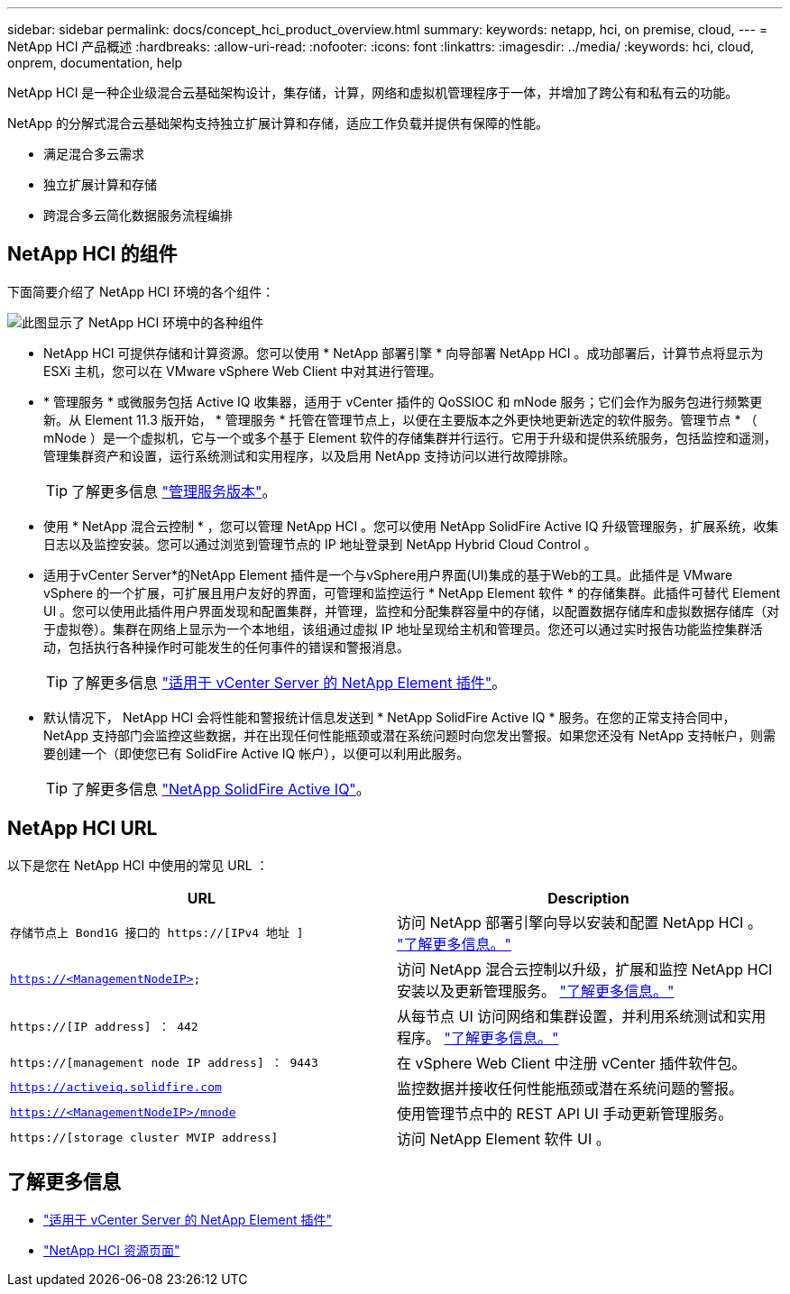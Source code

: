 ---
sidebar: sidebar 
permalink: docs/concept_hci_product_overview.html 
summary:  
keywords: netapp, hci, on premise, cloud, 
---
= NetApp HCI 产品概述
:hardbreaks:
:allow-uri-read: 
:nofooter: 
:icons: font
:linkattrs: 
:imagesdir: ../media/
:keywords: hci, cloud, onprem, documentation, help


[role="lead"]
NetApp HCI 是一种企业级混合云基础架构设计，集存储，计算，网络和虚拟机管理程序于一体，并增加了跨公有和私有云的功能。

NetApp 的分解式混合云基础架构支持独立扩展计算和存储，适应工作负载并提供有保障的性能。

* 满足混合多云需求
* 独立扩展计算和存储
* 跨混合多云简化数据服务流程编排




== NetApp HCI 的组件

下面简要介绍了 NetApp HCI 环境的各个组件：

image::hci_prodoverview.png[此图显示了 NetApp HCI 环境中的各种组件,such as the NetApp Deployment Engine,the storage and compute nodes]

* NetApp HCI 可提供存储和计算资源。您可以使用 * NetApp 部署引擎 * 向导部署 NetApp HCI 。成功部署后，计算节点将显示为 ESXi 主机，您可以在 VMware vSphere Web Client 中对其进行管理。
* * 管理服务 * 或微服务包括 Active IQ 收集器，适用于 vCenter 插件的 QoSSIOC 和 mNode 服务；它们会作为服务包进行频繁更新。从 Element 11.3 版开始， * 管理服务 * 托管在管理节点上，以便在主要版本之外更快地更新选定的软件服务。管理节点 * （ mNode ）是一个虚拟机，它与一个或多个基于 Element 软件的存储集群并行运行。它用于升级和提供系统服务，包括监控和遥测，管理集群资产和设置，运行系统测试和实用程序，以及启用 NetApp 支持访问以进行故障排除。
+

TIP: 了解更多信息 link:https://kb.netapp.com/Advice_and_Troubleshooting/Data_Storage_Software/Management_services_for_Element_Software_and_NetApp_HCI/Management_Services_Release_Notes["管理服务版本"^]。

* 使用 * NetApp 混合云控制 * ，您可以管理 NetApp HCI 。您可以使用 NetApp SolidFire Active IQ 升级管理服务，扩展系统，收集日志以及监控安装。您可以通过浏览到管理节点的 IP 地址登录到 NetApp Hybrid Cloud Control 。
* 适用于vCenter Server*的NetApp Element 插件是一个与vSphere用户界面(UI)集成的基于Web的工具。此插件是 VMware vSphere 的一个扩展，可扩展且用户友好的界面，可管理和监控运行 * NetApp Element 软件 * 的存储集群。此插件可替代 Element UI 。您可以使用此插件用户界面发现和配置集群，并管理，监控和分配集群容量中的存储，以配置数据存储库和虚拟数据存储库（对于虚拟卷）。集群在网络上显示为一个本地组，该组通过虚拟 IP 地址呈现给主机和管理员。您还可以通过实时报告功能监控集群活动，包括执行各种操作时可能发生的任何事件的错误和警报消息。
+

TIP: 了解更多信息 https://docs.netapp.com/us-en/vcp/concept_vcp_product_overview.html["适用于 vCenter Server 的 NetApp Element 插件"^]。

* 默认情况下， NetApp HCI 会将性能和警报统计信息发送到 * NetApp SolidFire Active IQ * 服务。在您的正常支持合同中， NetApp 支持部门会监控这些数据，并在出现任何性能瓶颈或潜在系统问题时向您发出警报。如果您还没有 NetApp 支持帐户，则需要创建一个（即使您已有 SolidFire Active IQ 帐户），以便可以利用此服务。
+

TIP: 了解更多信息 link:https://help.monitoring.solidfire.com/["NetApp SolidFire Active IQ"^]。





== NetApp HCI URL

以下是您在 NetApp HCI 中使用的常见 URL ：

[cols="2*"]
|===
| URL | Description 


| `存储节点上 Bond1G 接口的 https://[IPv4 地址 ]` | 访问 NetApp 部署引擎向导以安装和配置 NetApp HCI 。 link:concept_nde_access_overview.html["了解更多信息。"] 


| `https://<ManagementNodeIP>` | 访问 NetApp 混合云控制以升级，扩展和监控 NetApp HCI 安装以及更新管理服务。 link:task_nde_access_hcc.html["了解更多信息。"] 


| `https://[IP address] ： 442` | 从每节点 UI 访问网络和集群设置，并利用系统测试和实用程序。 link:task_mnode_access_ui.html#access-the-management-node-per-node-ui["了解更多信息。"] 


| `https://[management node IP address] ： 9443` | 在 vSphere Web Client 中注册 vCenter 插件软件包。 


| `https://activeiq.solidfire.com` | 监控数据并接收任何性能瓶颈或潜在系统问题的警报。 


| `https://<ManagementNodeIP>/mnode` | 使用管理节点中的 REST API UI 手动更新管理服务。 


| `https://[storage cluster MVIP address]` | 访问 NetApp Element 软件 UI 。 
|===
[discrete]
== 了解更多信息

* https://docs.netapp.com/us-en/vcp/index.html["适用于 vCenter Server 的 NetApp Element 插件"^]
* https://www.netapp.com/us/documentation/hci.aspx["NetApp HCI 资源页面"^]

